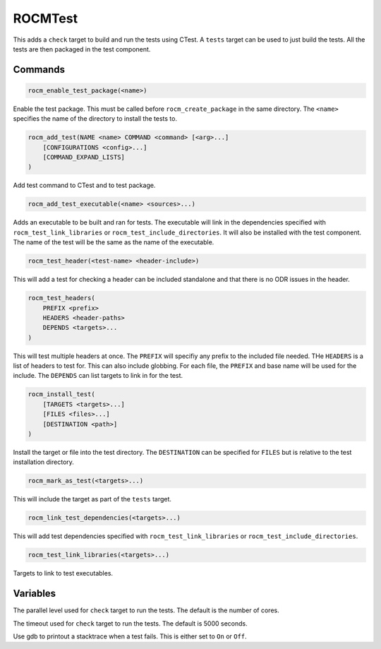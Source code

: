.. meta::
  :description: ROCm CMake
  :keywords: ROCm, Cmake, library, api, AMD

.. _rocmtest:

****************************************************
ROCMTest
****************************************************

This adds a ``check`` target to build and run the tests using CTest. A ``tests`` target can be used to just build the tests. All the tests are then packaged in the test component. 

Commands
--------

.. cmake:command:: rocm_enable_test_package

.. code-block:: cmake

    rocm_enable_test_package(<name>)

Enable the test package. This must be called before ``rocm_create_package`` in the same directory. The ``<name>`` specifies the name of the directory to install the tests to.

.. cmake:command:: rocm_add_test

.. code-block:: cmake

    rocm_add_test(NAME <name> COMMAND <command> [<arg>...]
        [CONFIGURATIONS <config>...]
        [COMMAND_EXPAND_LISTS]
    )

Add test command to CTest and to test package.

.. cmake:command:: rocm_add_test_executable

.. code-block:: cmake

    rocm_add_test_executable(<name> <sources>...)

Adds an executable to be built and ran for tests. The executable will link in the dependencies specified with ``rocm_test_link_libraries`` or ``rocm_test_include_directories``. It will also be installed with the test component. The name of the test will be the same as the name of the executable.

.. cmake:command:: rocm_test_header

.. code-block:: cmake

    rocm_test_header(<test-name> <header-include>)

This will add a test for checking a header can be included standalone and that there is no ODR issues in the header.

.. cmake:command:: rocm_test_headers

.. code-block:: cmake

    rocm_test_headers(
        PREFIX <prefix>
        HEADERS <header-paths>
        DEPENDS <targets>...
    )

This will test multiple headers at once. The ``PREFIX`` will specifiy any prefix to the included file needed. THe ``HEADERS`` is a list of headers to test for. This can also include globbing. For each file, the ``PREFIX`` and base name will be used for the include. The ``DEPENDS`` can list targets to link in for the test.

.. cmake:command:: rocm_install_test

.. code-block:: cmake

    rocm_install_test(
        [TARGETS <targets>...]
        [FILES <files>...]
        [DESTINATION <path>]
    )

Install the target or file into the test directory. The ``DESTINATION`` can be specified for ``FILES`` but is relative to the test installation directory.

.. cmake:command:: rocm_mark_as_test

.. code-block:: cmake

    rocm_mark_as_test(<targets>...)

This will include the target as part of the ``tests`` target.

.. cmake:command:: rocm_link_test_dependencies

.. code-block:: cmake

    rocm_link_test_dependencies(<targets>...)

This will add test dependencies specified with ``rocm_test_link_libraries`` or ``rocm_test_include_directories``.

.. cmake:command:: rocm_test_link_libraries

.. code-block:: cmake

    rocm_test_link_libraries(<targets>...)

Targets to link to test executables.

Variables
---------

.. cmake:variable:: CTEST_PARALLEL_LEVEL

The parallel level used for ``check`` target to run the tests. The default is the number of cores.

.. cmake:variable:: CTEST_TIMEOUT

The timeout used for ``check`` target to run the tests. The default is 5000 seconds.

.. cmake:variable:: ROCM_TEST_GDB

Use gdb to printout a stacktrace when a test fails. This is either set to ``On`` or ``Off``.

